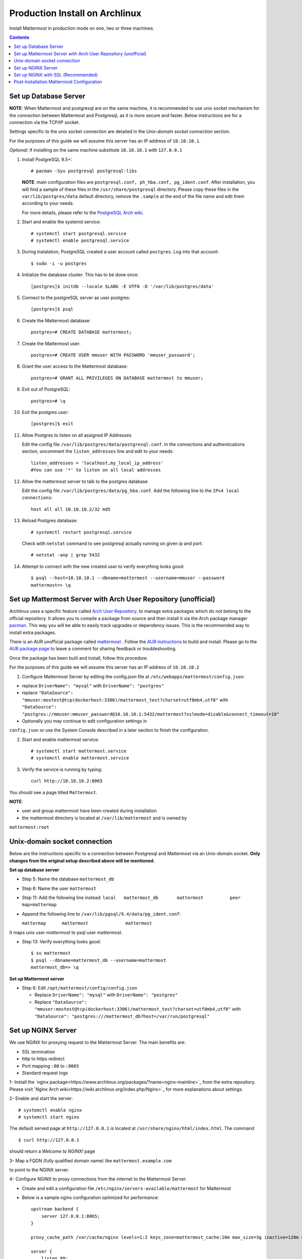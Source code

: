..  _prod-archlinux:

Production Install on Archlinux
======================================

Install Mattermost in production mode on one, two or three machines.

.. contents::
    :backlinks: top


Set up Database Server
----------------------

**NOTE**: When Mattermost and postgresql are on the same machine,
it is recommended to use unix socket mechanism for the connection between Mattermost and Postgresql,
as it is more secure and faster.
Below instructions are for a connection via the TCP/IP socket.

Settings specific to the unix socket connection are detailed in the *Unix-domain socket connection*
section.


For the purposes of this guide we will assume this server has an IP address of ``10.10.10.1``.

*Optional*: if installing on the same machine substitute ``10.10.10.1`` with ``127.0.0.1``

1.  Install PostgreSQL 9.5+::

        # pacman -Syu postgresql postgresql-libs

    **NOTE**: main configuration files are ``postgresql.conf, ph_hba.conf,
    pg_ident.conf``. After installation, you will find a sample of these files
    in the ``/usr/share/postgresql`` directory. Please copy these files in the
    ``var/lib/postgres/data`` default directory, remove the ``.sample`` at the
    end of the file name and edit them according to your needs.

    For more details, please refer to the `PostgreSQL Arch wiki <https://wiki.archlinux.org/index.php/PostgreSQL>`_.


2.  Start and enable the systemd service::

        # systemctl start postgresql.service
        # systemctl enable postgresql.service

3.  During instalation, PostgreSQL created a user account called ``postgres``.
    Log into that account::

        $ sudo -i -u postgres

4.  Initialize the database cluster. This has to be done once::

        [postgres]$ initdb --locale $LANG -E UTF8 -D '/var/lib/postgres/data'

5.  Connect to the postgreSQL server as user postgres::

        [postgres]$ psql

6.  Create the Mattermost database::

        postgres=# CREATE DATABASE mattermost;

7.  Create the Mattermost user::

        postgres=# CREATE USER mmuser WITH PASSWORD 'mmuser_password';


8.  Grant the user access to the Mattermost database::

        postgres=# GRANT ALL PRIVILEGES ON DATABASE mattermost to mmuser;

9.  Exit out of PostgreSQL::

        postgres=# \q

10.  Exit the postgres user::

        [postgres]$ exit

11. Allow Postgres to listen on all assigned IP Addresses

    Edit the config file ``/var/lib/postgres/data/postgresql.conf``.
    In the connections and authentications section, uncomment the ``listen_addresses``
    line and edit to your needs::

        listen_addresses = 'localhost,my_local_ip_address'
        #You can use '*' to listen on all local addresses

12. Allow the mattermost server to talk to the postgres database

    Edit the config file ``/var/lib/postgres/data/pg_hba.conf``.
    Add the following line to the ``IPv4 local connections``::

        host all all 10.10.10.2/32 md5

13. Reload Postgres database::

        # systemctl restart postgresql.service

    Check with ``netstat`` command to see postgresql actually running on given ip and port::

        # netstat -anp | grep 5432

14. Attempt to connect with the new created user to verify everything
    looks good::

        $ psql --host=10.10.10.1 --dbname=mattermost --username=mmuser --password
        mattermost=> \q


Set up Mattermost Server with Arch User Repository (unofficial)
---------------------------------------------------------------

Archlinux uses a specific feature called `Arch User Repository <https://wiki.archlinux.org/index.php/Arch_User_Repository>`_.
to manage extra packages which do not belong to the official repository. It allows
you to compile a package from source and then install it via the Arch package manager
`pacman <https://wiki.archlinux.org/index.php/Pacman#Additional_commands>`_. This way
you will be able to easily track upgrades or dependency issues. This is the recommended
way to install extra packages.

There is an AUR unofficial package called `mattermost <https://aur.archlinux.org/packages/mattermost>`_ .
Follow the `AUR instructions <https://wiki.archlinux.org/index.php/Arch_User_Repository>`_
to build and install. Please go to the `AUR package page <https://aur.archlinux.org/packages/mattermost/>`_
to leave a comment for sharing feedback or troubleshooting.

Once the package has been built and install, follow this procedure.

For the purposes of this guide we will assume this server has an IP address of ``10.10.10.2``

1. Configure Mattermost Server by editing the config.json file at
   ``/etc/webapps/mattermost/config.json``:

-  replace ``DriverName": "mysql"`` with ``DriverName": "postgres"``

-  replace ``"DataSource": "mmuser:mostest@tcp(dockerhost:3306)/mattermost_test?charset=utf8mb4,utf8"`` with
   ``"DataSource": "postgres://mmuser:mmuser_password@10.10.10.1:5432/mattermost?sslmode=disable&connect_timeout=10"``

-  Optionally you may continue to edit configuration settings in
``config.json`` or use the System Console described in a later section to finish the configuration.


2. Start and enable mattermost service::

        # systemctl start mattermost.service
        # systemctl enable mattermost.service


3. Verify the service is running by typing::

          curl http://10.10.10.2:8065

You should see a page titled ``Mattermost``.

**NOTE**:

- user and group mattermost have been created during installation
- the mattermost directory is located at ``/var/lib/mattermost`` and is owned by
``mattermost:root``


Unix-domain socket connection
-----------------------------

Below are the instructions specific to a connection between Postgresql and Mattermost via an Unix-domain socket.
**Only changes from the original setup described above will be mentioned**.

**Set up database server**

- Step 5: Name the database ``mattermost_db``

- Step 6: Name the user ``mattermost``

- Step 11: Add the following line instead:
  ``local   mattermost_db       mattermost          peer       map=mattermap``

- Append the following line to ``/var/lib/pgsql/9.4/data/pg_ident.conf``:

  ``mattermap      mattermost              mattermost``

It maps unix user *mattermost* to psql user *mattermost*.

- Step 13: Verify everything looks good::

    $ su mattermost
    $ psql --dbname=mattermost_db --username=mattermost
    mattermost_db=> \q

**Set up Mattermost server**

- Step 6: Edit ``/opt/mattermost/config/config.json``

  * Replace ``DriverName": "mysql"`` with ``DriverName": "postgres"``
  * Replace  ``"DataSource": "mmuser:mostest@tcp(dockerhost:3306)/mattermost_test?charset=utf8mb4,utf8"`` with ``"DataSource": "postgres:///mattermost_db?host=/var/run/postgresql"``


Set up NGINX Server
-------------------

We use NGINX for proxying request to the Mattermost Server. The main
benefits are:

-  SSL termination
-  http to https redirect
-  Port mapping ``:80`` to ``:8065``
-  Standard request logs


1- Install the `nginx package<https://www.archlinux.org/packages/?name=nginx-mainline>`_
from the extra repository. Please visit `Nginx Arch wiki<https://wiki.archlinux.org/index.php/Nginx>`_
for more explanations about settings.

2- Enable and start the server::

    # systemctl enable nginx
    # systemctl start nginx

The default served page at ``http://127.0.0.1`` is located at ``/usr/share/nginx/html/index.html``.
The command ::

    $ curl http://127.0.0.1

should return a *Welcome to NGINX!* page

3- Map a FQDN (fully qualified domain name) like ``mattermost.example.com``

to point to the NGINX server.

4- Configure NGINX to proxy connections from the internet to the Mattermost Server.

-  Create and edit a configuration file ``/etc/nginx/servers-available/mattermost`` for Mattermost

-  Below is a sample nginx configuration optimized for performance::



        upstream backend {
            server 127.0.0.1:8065;
        }

        proxy_cache_path /var/cache/nginx levels=1:2 keys_zone=mattermost_cache:10m max_size=3g inactive=120m use_temp_path=off;

        server {
            listen 80;
            server_name    mattermost.example.com;

            location /api/v3/users/websocket {
                proxy_set_header Upgrade $http_upgrade;
                proxy_set_header Connection "upgrade";
                client_max_body_size 50M;
                proxy_set_header Host $http_host;
                proxy_set_header X-Real-IP $remote_addr;
                proxy_set_header X-Forwarded-For $proxy_add_x_forwarded_for;
                proxy_set_header X-Forwarded-Proto $scheme;
                proxy_set_header X-Frame-Options SAMEORIGIN;
                proxy_buffers 256 16k;
                proxy_buffer_size 16k;
                proxy_read_timeout 600s;
                proxy_pass http://backend;
            }

            location / {
                client_max_body_size 50M;
                proxy_set_header Connection "";
                proxy_set_header Host $http_host;
                proxy_set_header X-Real-IP $remote_addr;
                proxy_set_header X-Forwarded-For $proxy_add_x_forwarded_for;
                proxy_set_header X-Forwarded-Proto $scheme;
                proxy_set_header X-Frame-Options SAMEORIGIN;
                proxy_buffers 256 16k;
                proxy_buffer_size 16k;
                proxy_read_timeout 600s;
                proxy_cache mattermost_cache;
                proxy_cache_revalidate on;
                proxy_cache_min_uses 2;
                proxy_cache_use_stale timeout;
                proxy_cache_lock on;
                proxy_pass http://backend;
            }
        }


- Eanble the mattermost server::

        # mkdir /etc/nginx/servers-enabled
        # ln -s /etc/nginx/servers-available/mattermost /etc/nginx/server-enabled/mattermost

- Restart NGINX::

        # systemctl restart ngnix.service

- Verify you can see Mattermost thru the proxy by typing::

        curl http://localhost

You should see a page titled *Mattermost*


Set up NGINX with SSL (Recommended)
-----------------------------------

There is now a free and an open certificate security called `let's encrypt<https://letsencrypt.org/>`_.
As stated on the Let's Encrypt website, it is largely recommended to use the `Certbot<https://certbot.eff.org/>`_
ACME client. Follow instructions for `Nginx on Arch Linux clien<https://certbot.eff.org/#arch-nginx>`_.


1.  Install the Certbot client::

      # pacman -Syu certbot

2.  Obtain a cert using the `webroot plugin<https://certbot.eff.org/docs/using.html#webroot>`_::

      # certbot certonly --webroot -w /var/www/example -d example.com -d www.example.com

The above command will obtain a single cert for **example.com** and **www.example.com**, assuming
the root of these servers is located at `/var/www/example`. Certbot will try to place a file in
directory `/var/www/example/.well-known/acme-challenge` and then read it.

3.  Modify the file at ``/etc/nginx/sites-available/mattermost`` this way::


        upstream backend {
        server 10.10.10.2:8065;
        }

        server {
        listen         80;
        server_name    mattermost.example.com;
        return         301 https://$server_name$request_uri;
        }

        proxy_cache_path /var/cache/nginx levels=1:2 keys_zone=mattermost_cache:10m max_size=3g inactive=120m use_temp_path=off;

        server {
        listen 443 ssl;
        server_name mattermost.example.com;

        ssl on;
        ssl_certificate /etc/letsencrypt/live/yourdomainname/fullchain.pem;
        ssl_certificate_key /etc/letsencrypt/live/yourdomainname/privkey.pem;
        ssl_session_timeout 5m;
        ssl_protocols TLSv1 TLSv1.1 TLSv1.2;
        ssl_ciphers 'EECDH+AESGCM:EDH+AESGCM:AES256+EECDH:AES256+EDH';
        ssl_prefer_server_ciphers on;
        ssl_session_cache shared:SSL:10m;

        location /api/v3/users/websocket {
          proxy_set_header Upgrade $http_upgrade;
          proxy_set_header Connection "upgrade";
          proxy_set_header X-Forwarded-Ssl on;
          client_max_body_size 50M;
          proxy_set_header Host $http_host;
          proxy_set_header X-Real-IP $remote_addr;
          proxy_set_header X-Forwarded-For $proxy_add_x_forwarded_for;
          proxy_set_header X-Forwarded-Proto $scheme;
          proxy_set_header X-Frame-Options SAMEORIGIN;
          proxy_buffers 256 16k;
          proxy_buffer_size 16k;
          proxy_read_timeout 600s;
          proxy_pass http://backend;
          }

        location / {
          proxy_set_header X-Forwarded-Ssl on;
          client_max_body_size 50M;
          proxy_set_header Connection "";
          proxy_set_header Host $http_host;
          proxy_set_header X-Real-IP $remote_addr;
          proxy_set_header X-Forwarded-For $proxy_add_x_forwarded_for;
          proxy_set_header X-Forwarded-Proto $scheme;
          proxy_set_header X-Frame-Options SAMEORIGIN;
          proxy_buffers 256 16k;
          proxy_buffer_size 16k;
          proxy_read_timeout 600s;
          proxy_cache mattermost_cache;
          proxy_cache_revalidate on;
          proxy_cache_min_uses 2;
          proxy_cache_use_stale timeout;
          proxy_cache_lock on;
          proxy_pass http://backend;
        }
        }


4.  Restart Nginx::

      # systemctl restart nginx.service


5.  Set up Letsencrypt cert automatic renewal with systemd timer

- Run the following command to check your setup is correct::

      # certbot renew --dry-run

- write the ``/etc/systemd/system/letsencrypt.renewal.service`` file::

     [Unit]
     Description=Renew let's encrypt certificates

     [Service]
     ExecStart=/usr/bin/certbot renew --quiet

- write the ``/etc/systemd/system/letsencrypt.timer`` file::

     [Unit]
     Description=start letsencrypt.renewal.service every 12 hours

     [Timer]
     OnUnitActiveSec=12hours

     [Install]
     WantedBy=timers.target

- Start and enable these two systemd files.


8. Check that your SSL certificate is set up correctly

* Test the SSL certificate by visiting a site such as `https://www.ssllabs.com/ssltest/index.html <https://www.ssllabs.com/ssltest/index.html>`_.

* If there’s an error about the missing chain or certificate path, there is likely an intermediate certificate missing that needs to be included.

Post-Installation Mattermost Configuration
------------------------------------------

1. Navigate to ``https://mattermost.example.com`` and create a team and
   user.
2. The first user in the system is automatically granted the
   ``system_admin`` role, which gives you access to the System Console.
3. From the ``town-square`` channel click the dropdown and choose the
   ``System Console`` option
4.  Update **Notification** > **Email** settings to setup an SMTP email service. The example below assumes AmazonSES.

   -  Set *Send Email Notifications* to ``true``
   -  Set *Require Email Verification* to ``true``
   -  Set *Feedback Name* to ``No-Reply``
   -  Set *Feedback Email* to ``mattermost@example.com``
   -  Set *SMTP Username* to ``[YOUR_SMTP_USERNAME]``
   -  Set *SMTP Password* to ``[YOUR_SMTP_PASSWORD]``
   -  Set *SMTP Server* to ``email-smtp.us-east-1.amazonaws.com``
   -  Set *SMTP Port* to ``465``
   -  Set *Connection Security* to ``TLS``
   -  Save the Settings

5. Update **File** > **Storage** settings:

   -  Change *Local Directory Location* from ``./data/`` to
      ``/mattermost/data``

6. Update **General** > **Logging** settings:

   -  Set *Log to The Console* to ``false``

7. Feel free to modify other settings.
8. Restart the Mattermost Service by typing::

       sudo systemctl restart mattermost.service
